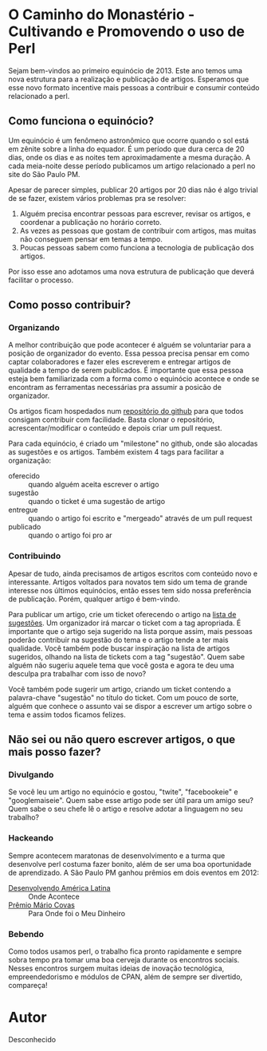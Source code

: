 * O Caminho do Monastério - Cultivando e Promovendo o uso de Perl

Sejam bem-vindos ao primeiro equinócio de 2013. Este ano temos uma
nova estrutura para a realização e publicação de artigos. Esperamos
que esse novo formato incentive mais pessoas a contribuir e consumir
conteúdo relacionado a perl.

** Como funciona o equinócio?

Um equinócio é um fenômeno astronômico que ocorre quando o sol está em
zênite sobre a linha do equador. É um período que dura cerca de 20 dias,
onde os dias e as noites tem aproximadamente a mesma
duração. A cada meia-noite desse período publicamos um artigo
relacionado a perl no site do São Paulo PM.

Apesar de parecer simples, publicar 20 artigos por 20 dias não é algo
trivial de se fazer, existem vários problemas pra se resolver:

1. Alguém precisa encontrar pessoas para escrever, revisar os
   artigos, e coordenar a publicação no horário correto.
2. As vezes as pessoas que gostam de contribuir com artigos, mas muitas não
   conseguem pensar em temas a tempo.
3. Poucas pessoas sabem como funciona a tecnologia de publicação dos
   artigos.

Por isso esse ano adotamos uma nova estrutura de publicação que
deverá facilitar o processo.

** Como posso contribuir?
*** Organizando

A melhor contribuição que pode acontecer é alguém se voluntariar para
a posição de organizador do evento. Essa pessoa precisa pensar em como
captar colaboradores e fazer eles escreverem e entregar artigos de
qualidade a tempo de serem publicados. É importante que essa pessoa
esteja bem familiarizada com a forma como o equinócio acontece e onde
se encontram as ferramentas necessárias pra assumir a posicão de
organizador.

Os artigos ficam hospedados num [[https://github.com/sppm/equinocio/][repositório do github]] para que todos
consigam contribuir com facilidade. Basta clonar o repositório,
acrescentar/modificar o conteúdo e depois criar um pull request.

Para cada equinócio, é criado um "milestone" no github, onde são
alocadas as sugestões e os artigos. Também existem 4 tags para
facilitar a organização:

- oferecido :: quando alguém aceita escrever o artigo
- sugestão :: quando o ticket é uma sugestão de artigo
- entregue :: quando o artigo foi escrito e "mergeado" através de um
              pull request
- publicado :: quando o artigo foi pro ar

*** Contribuindo

Apesar de tudo, ainda precisamos de artigos escritos com conteúdo novo
e interessante. Artigos voltados para novatos tem sido um tema de
grande interesse nos últimos equinócios, então esses tem sido nossa
preferência de publicação. Porém, qualquer artigo é bem-vindo.

Para publicar um artigo, crie um ticket oferecendo o artigo na [[https://github.com/sppm/equinocio/issues?labels=oferecido&state=open][lista
de sugestões]]. Um organizador irá marcar o ticket com a tag apropriada.
É importante que o artigo seja sugerido na lista porque assim, mais
pessoas poderão contribuir na sugestão do tema e o artigo tende a ter
mais qualidade. Você também pode buscar inspiração na lista de
artigos sugeridos, olhando na lista de tickets com a tag "sugestão".
Quem sabe alguém não sugeriu aquele tema que você gosta e agora te
deu uma desculpa pra trabalhar com isso de novo?

Você também pode sugerir um artigo, criando um ticket contendo a
palavra-chave "sugestão" no título do ticket. Com um pouco de sorte,
alguém que conhece o assunto vai se dispor a escrever um artigo sobre
o tema e assim todos ficamos felizes.

** Não sei ou não quero escrever artigos, o que mais posso fazer?
*** Divulgando

Se você leu um artigo no equinócio e gostou, "twite", "facebookeie" e
"googlemaiseie". Quem sabe esse artigo pode ser útil para um amigo
seu? Quem sabe o seu chefe lê o artigo e resolve adotar a linguagem
no seu trabalho?

*** Hackeando

Sempre acontecem maratonas de desenvolvimento e a turma que desenvolve
perl costuma fazer bonito, além de ser uma boa oportunidade de
aprendizado. A São Paulo PM ganhou prêmios em dois eventos em 2012:

- [[http://oglobo.globo.com/pais/hackers-do-bem-divulgam-informacoes-para-sociedade-3721290][Desenvolvendo América Latina]] :: Onde Acontece
- [[http://www.premiomariocovas.sp.gov.br/2011/desc.asp?v=30][Prêmio Mário Covas]] :: Para Onde foi o Meu Dinheiro

*** Bebendo

Como todos usamos perl, o trabalho fica pronto rapidamente e sempre
sobra tempo pra tomar uma boa cerveja durante os encontros sociais.
Nesses encontros surgem muitas ideias de inovação tecnológica,
empreendedorismo e módulos de CPAN, além de sempre ser divertido,
compareça!

* Autor
Desconhecido